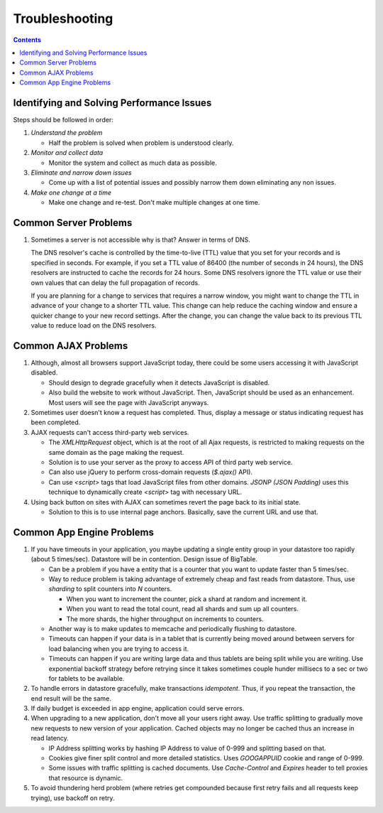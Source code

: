 Troubleshooting
===============

.. contents:: :depth: 2

Identifying and Solving Performance Issues
------------------------------------------

Steps should be followed in order:

#. *Understand the problem*

   * Half the problem is solved when problem is understood clearly.

#. *Monitor and collect data*

   * Monitor the system and collect as much data as possible.

#. *Eliminate and narrow down issues*

   * Come up with a list of potential issues and possibly narrow them
     down eliminating any non issues.

#. *Make one change at a time*

   * Make one change and re-test. Don't make multiple changes at one
     time.

Common Server Problems
----------------------

#. Sometimes a server is not accessible why is that? Answer in terms of
   DNS.

   The DNS resolver's cache is controlled by the time-to-live (TTL)
   value that you set for your records and is specified in seconds. For
   example, if you set a TTL value of 86400 (the number of seconds in 24
   hours), the DNS resolvers are instructed to cache the records for 24
   hours. Some DNS resolvers ignore the TTL value or use their own
   values that can delay the full propagation of records.

   If you are planning for a change to services that requires a narrow
   window, you might want to change the TTL in advance of your change to
   a shorter TTL value. This change can help reduce the caching window
   and ensure a quicker change to your new record settings. After the
   change, you can change the value back to its previous TTL value to
   reduce load on the DNS resolvers.

Common AJAX Problems
--------------------

#. Although, almost all browsers support JavaScript today, there could
   be some users accessing it with JavaScript disabled.

   * Should design to degrade gracefully when it detects JavaScript is
     disabled.

   * Also build the website to work without JavaScript. Then, JavaScript
     should be used as an enhancement. Most users will see the page with
     JavaScript anyways.

#. Sometimes user doesn't know a request has completed. Thus, display a
   message or status indicating request has been completed.

#. AJAX requests can't access third-party web services.

   * The *XMLHttpRequest* object, which is at the root of all Ajax
     requests, is restricted to making requests on the same domain as
     the page making the request.

   * Solution is to use your server as the proxy to access API of third
     party web service.

   * Can also use jQuery to perform cross-domain requests (*$.ajax()*
     API).

   * Can use *<script>* tags that load JavaScript files from other
     domains. *JSONP (JSON Padding)* uses this technique to dynamically
     create *<script>* tag with necessary URL.

#. Using back button on sites with AJAX can sometimes revert the page
   back to its initial state.

   * Solution to this is to use internal page anchors. Basically, save
     the current URL and use that.

Common App Engine Problems
--------------------------

#. If you have timeouts in your application, you maybe updating a single
   entity group in your datastore too rapidly (about 5 times/sec).
   Datastore will be in contention. Design issue of BigTable.

   * Can be a problem if you have a entity that is a counter that you
     want to update faster than 5 times/sec.

   * Way to reduce problem is taking advantage of extremely cheap and
     fast reads from datastore. Thus, use *sharding* to split counters
     into *N* counters.

     * When you want to increment the counter, pick a shard at random
       and increment it.

     * When you want to read the total count, read all shards and sum up
       all counters.

     * The more shards, the higher throughput on increments to counters.

   * Another way is to make updates to memcache and periodically
     flushing to datastore.

   * Timeouts can happen if your data is in a tablet that is currently
     being moved around between servers for load balancing when you are
     trying to access it.

   * Timeouts can happen if you are writing large data and thus tablets
     are being split while you are writing. Use exponential backoff
     strategy before retrying since it takes sometimes couple hunder
     millisecs to a sec or two for tablets to be available.

#. To handle errors in datastore gracefully, make transactions
   *idempotent*. Thus, if you repeat the transaction, the end result
   will be the same.

#. If daily budget is exceeded in app engine, application could serve
   errors.

#. When upgrading to a new application, don't move all your users right
   away. Use traffic splitting to gradually move new requests to new
   version of your application. Cached objects may no longer be cached
   thus an increase in read latency.

   * IP Address splitting works by hashing IP Address to value of 0-999
     and splitting based on that.

   * Cookies give finer split control and more detailed statistics.
     Uses *GOOGAPPUID* cookie and range of 0-999.

   * Some issues with traffic splitting is cached documents. Use
     *Cache-Control* and *Expires* header to tell proxies that resource
     is dynamic.

#. To avoid thundering herd problem (where retries get compounded
   because first retry fails and all requests keep trying), use backoff
   on retry.
